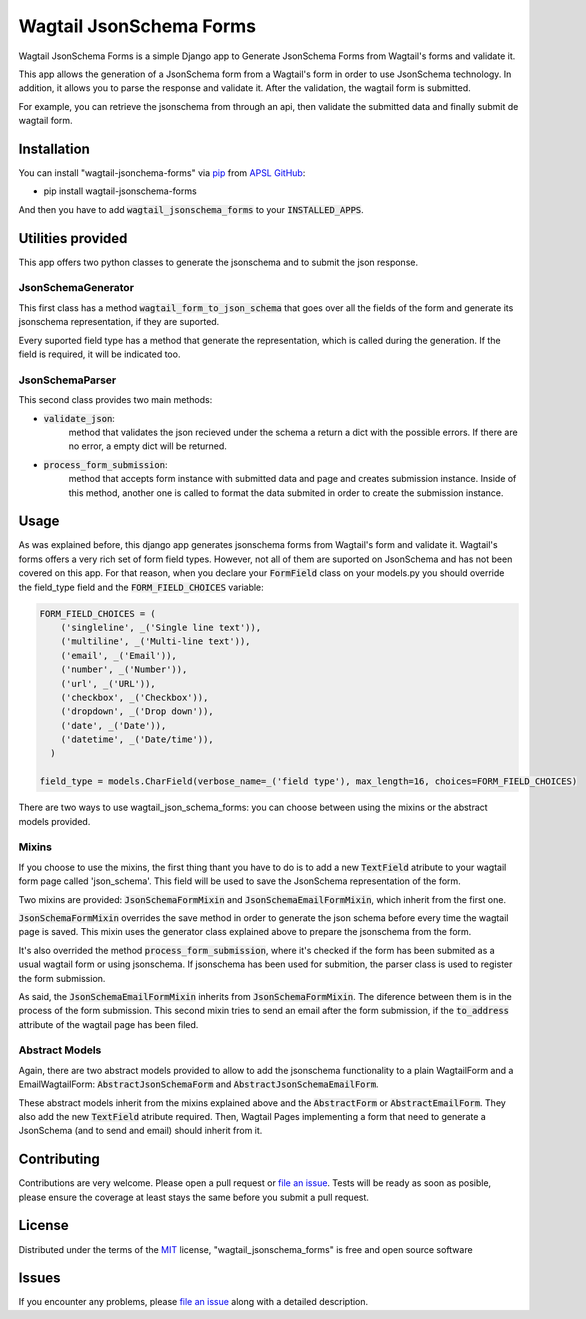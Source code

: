 Wagtail JsonSchema Forms
========================

.. image:: https://api.travis-ci.org/APSL/wagtail-jsonschema-forms.svg?branch=master
    :target: https://travis-ci.org/APSL/wagtail-jsonschema-forms

Wagtail JsonSchema Forms is a simple Django app to Generate JsonSchema Forms from Wagtail's forms and validate it.

This app allows the generation of a JsonSchema form from a Wagtail's form in order to use JsonSchema technology.
In addition, it allows you to parse the response and validate it. After the validation, the wagtail form is
submitted.

For example, you can retrieve the jsonschema from through an api, then validate the submitted data and finally
submit de wagtail form.

Installation
------------

You can install "wagtail-jsonchema-forms" via `pip`_ from `APSL GitHub`_:

* pip install wagtail-jsonschema-forms

And then you have to add :code:`wagtail_jsonschema_forms` to your :code:`INSTALLED_APPS`.


Utilities provided
------------------
This app offers two python classes to generate the jsonschema and to submit the json response.

JsonSchemaGenerator
~~~~~~~~~~~~~~~~~~~

This first class has a method :code:`wagtail_form_to_json_schema` that goes over
all the fields of the form and generate its jsonschema representation, if they are suported.

Every suported field type has a method that generate the representation, which is called during the generation.
If the field is required, it will be indicated too.


JsonSchemaParser
~~~~~~~~~~~~~~~~

This second class provides two main methods:

* :code:`validate_json`:
    method that validates the json recieved under the schema a return a dict with the possible errors.
    If there are no error, a empty dict will be returned.
* :code:`process_form_submission`:
    method that accepts form instance with submitted data and page and creates submission instance.
    Inside of this method, another one is called to format the data submited in order to create the
    submission instance.


Usage
-----
As was explained before, this django app generates jsonschema forms from Wagtail's form and validate it.
Wagtail's forms offers a very rich set of form field types. However, not all of them are suported on
JsonSchema and has not been covered on this app. For that reason, when you declare your :code:`FormField`
class on your models.py you should override the field_type field and the :code:`FORM_FIELD_CHOICES` variable:

.. code-block:: python

    FORM_FIELD_CHOICES = (
        ('singleline', _('Single line text')),
        ('multiline', _('Multi-line text')),
        ('email', _('Email')),
        ('number', _('Number')),
        ('url', _('URL')),
        ('checkbox', _('Checkbox')),
        ('dropdown', _('Drop down')),
        ('date', _('Date')),
        ('datetime', _('Date/time')),
      )

    field_type = models.CharField(verbose_name=_('field type'), max_length=16, choices=FORM_FIELD_CHOICES)

There are two ways to use wagtail_json_schema_forms: you can choose between using the mixins or the abstract
models provided.

Mixins
~~~~~~

If you choose to use the mixins, the first thing thant you have to do is to add a new :code:`TextField` atribute
to your wagtail form page called 'json_schema'. This field will be used to save the JsonSchema representation
of the form.

Two mixins are provided: :code:`JsonSchemaFormMixin` and :code:`JsonSchemaEmailFormMixin`, which inherit from the first one.

:code:`JsonSchemaFormMixin` overrides the save method in order to generate the json schema before every time the
wagtail page is saved. This mixin uses the generator class explained above to prepare the jsonschema from the form.

It's also overrided the method :code:`process_form_submission`, where it's checked if the form has been submited as
a usual wagtail form or using jsonschema. If jsonschema has been used for submition, the parser class is used
to register the form submission.

As said, the :code:`JsonSchemaEmailFormMixin` inherits from :code:`JsonSchemaFormMixin`. The diference between them is in
the process of the form submission. This second mixin tries to send an email after the form submission, if the
:code:`to_address` attribute of the wagtail page has been filed.


Abstract Models
~~~~~~~~~~~~~~~

Again, there are two abstract models provided to allow to add the jsonschema functionality to a plain WagtailForm
and a EmailWagtailForm: :code:`AbstractJsonSchemaForm` and :code:`AbstractJsonSchemaEmailForm`.

These abstract models inherit from the mixins explained above and the :code:`AbstractForm` or :code:`AbstractEmailForm`.
They also add the new :code:`TextField` atribute required. Then, Wagtail Pages implementing a form that need to
generate a JsonSchema (and to send and email) should inherit from it.



Contributing
------------

Contributions are very welcome. Please open a pull request or `file an issue`_.
Tests will be ready as soon as posible, please ensure the coverage at least stays the same
before you submit a pull request.

License
-------

Distributed under the terms of the `MIT`_ license, "wagtail_jsonschema_forms" is free and open source software


Issues
------

If you encounter any problems, please `file an issue`_ along with a detailed description.

.. _`pip`: https://pypi.python.org/pypi/pip/
.. _`APSL GitHub`: https://github.com/APSL/wagtail_jsonschema_forms
.. _`file an issue`: https://github.com/APSL/wagtail_jsonschema_forms/issues
.. _`MIT`: http://opensource.org/licenses/MIT
